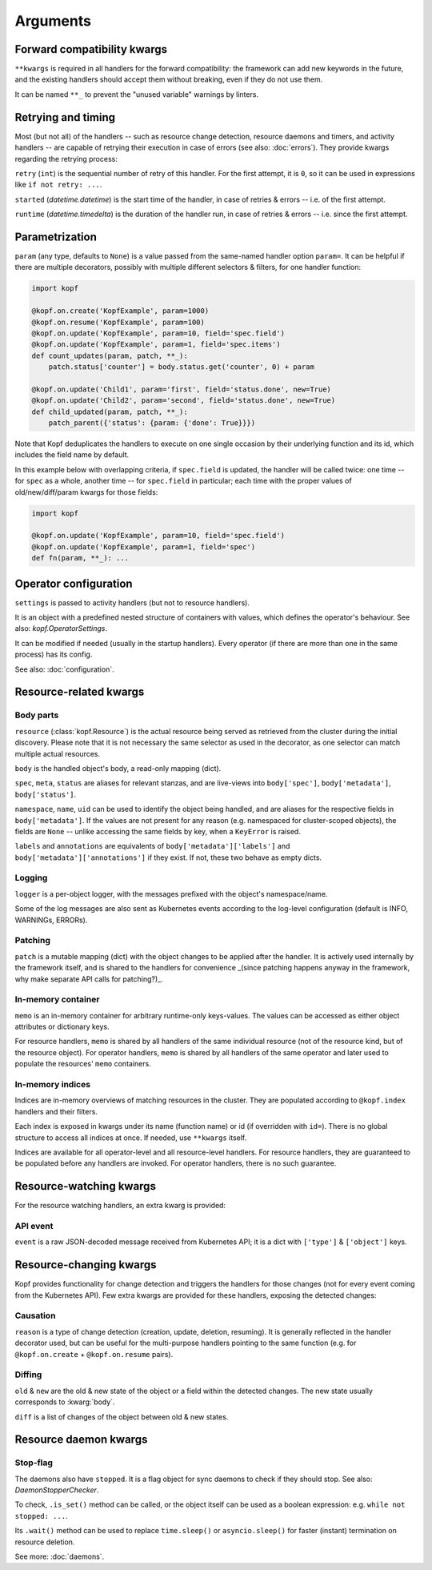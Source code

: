=========
Arguments
=========


.. kwarg:: kwargs

Forward compatibility kwargs
============================

``**kwargs`` is required in all handlers for the forward compatibility:
the framework can add new keywords in the future, and the existing handlers
should accept them without breaking, even if they do not use them.

It can be named ``**_`` to prevent the "unused variable" warnings by linters.


.. kwarg:: retry
.. kwarg:: started
.. kwarg:: runtime

Retrying and timing
===================

Most (but not all) of the handlers -- such as resource change detection,
resource daemons and timers, and activity handlers -- are capable of retrying
their execution in case of errors (see also: :doc:`errors`).
They provide kwargs regarding the retrying process:

``retry`` (``int``) is the sequential number of retry of this handler.
For the first attempt, it is ``0``, so it can be used in expressions
like ``if not retry: ...``.

``started`` (`datetime.datetime`) is the start time of the handler,
in case of retries & errors -- i.e. of the first attempt.

``runtime`` (`datetime.timedelta`) is the duration of the handler run,
in case of retries & errors -- i.e. since the first attempt.


.. kwarg:: param

Parametrization
===============

``param`` (any type, defaults to ``None``) is a value passed from the same-named
handler option ``param=``. It can be helpful if there are multiple decorators,
possibly with multiple different selectors & filters, for one handler function:

.. code-block:: python

    import kopf

    @kopf.on.create('KopfExample', param=1000)
    @kopf.on.resume('KopfExample', param=100)
    @kopf.on.update('KopfExample', param=10, field='spec.field')
    @kopf.on.update('KopfExample', param=1, field='spec.items')
    def count_updates(param, patch, **_):
        patch.status['counter'] = body.status.get('counter', 0) + param

    @kopf.on.update('Child1', param='first', field='status.done', new=True)
    @kopf.on.update('Child2', param='second', field='status.done', new=True)
    def child_updated(param, patch, **_):
        patch_parent({'status': {param: {'done': True}}})

Note that Kopf deduplicates the handlers to execute on one single occasion by
their underlying function and its id, which includes the field name by default.

In this example below with overlapping criteria, if ``spec.field`` is updated,
the handler will be called twice: one time -- for ``spec`` as a whole,
another time -- for ``spec.field`` in particular;
each time with the proper values of old/new/diff/param kwargs for those fields:

.. code-block:: python

    import kopf

    @kopf.on.update('KopfExample', param=10, field='spec.field')
    @kopf.on.update('KopfExample', param=1, field='spec')
    def fn(param, **_): ...


.. kwarg:: settings

Operator configuration
======================

``settings`` is passed to activity handlers (but not to resource handlers).

It is an object with a predefined nested structure of containers with values,
which defines the operator's behaviour. See also: `kopf.OperatorSettings`.

It can be modified if needed (usually in the startup handlers). Every operator
(if there are more than one in the same process) has its config.

See also: :doc:`configuration`.


Resource-related kwargs
=======================

.. kwarg:: resource
.. kwarg:: body
.. kwarg:: spec
.. kwarg:: meta
.. kwarg:: status
.. kwarg:: uid
.. kwarg:: name
.. kwarg:: namespace
.. kwarg:: labels
.. kwarg:: annotations

Body parts
----------

``resource`` (:class:`kopf.Resource`) is the actual resource being served
as retrieved from the cluster during the initial discovery.
Please note that it is not necessary the same selector as used in the decorator,
as one selector can match multiple actual resources.

``body`` is the handled object's body, a read-only mapping (dict).

``spec``, ``meta``, ``status`` are aliases for relevant stanzas, and are
live-views into ``body['spec']``, ``body['metadata']``, ``body['status']``.

``namespace``, ``name``, ``uid`` can be used to identify the object being
handled, and are aliases for the respective fields in ``body['metadata']``.
If the values are not present for any reason (e.g. namespaced for cluster-scoped
objects), the fields are ``None`` -- unlike accessing the same fields by key,
when a ``KeyError`` is raised.

``labels`` and ``annotations`` are equivalents of ``body['metadata']['labels']``
and ``body['metadata']['annotations']`` if they exist. If not, these two behave
as empty dicts.


.. kwarg:: logger

Logging
-------

``logger`` is a per-object logger, with the messages prefixed with the object's
namespace/name.

Some of the log messages are also sent as Kubernetes events according to the
log-level configuration (default is INFO, WARNINGs, ERRORs).


.. kwarg:: patch

Patching
--------

``patch`` is a mutable mapping (dict) with the object changes to be applied
after the handler. It is actively used internally by the framework itself,
and is shared to the handlers for convenience _(since patching happens anyway
in the framework, why make separate API calls for patching?)_.


.. kwarg:: memo

In-memory container
-------------------

``memo`` is an in-memory container for arbitrary runtime-only keys-values.
The values can be accessed as either object attributes or dictionary keys.

For resource handlers, ``memo`` is shared by all handlers of the same
individual resource (not of the resource kind, but of the resource object).
For operator handlers, ``memo`` is shared by all handlers of the same operator
and later used to populate the resources' ``memo`` containers.

.. seealso::
    :doc:`memos` and :class:`kopf.Memo`.


.. kwarg:: indices
.. kwarg:: indexes

In-memory indices
-----------------

Indices are in-memory overviews of matching resources in the cluster.
They are populated according to ``@kopf.index`` handlers and their filters.

Each index is exposed in kwargs under its name (function name)
or id (if overridden with ``id=``). There is no global structure to access
all indices at once. If needed, use ``**kwargs`` itself.

Indices are available for all operator-level and all resource-level handlers.
For resource handlers, they are guaranteed to be populated before any handlers
are invoked. For operator handlers, there is no such guarantee.

.. seealso::
    :doc:`indices`.


Resource-watching kwargs
========================

For the resource watching handlers, an extra kwarg is provided:


.. kwarg:: event

API event
---------

``event`` is a raw JSON-decoded message received from Kubernetes API;
it is a dict with ``['type']`` & ``['object']`` keys.


Resource-changing kwargs
========================

Kopf provides functionality for change detection and triggers the handlers
for those changes (not for every event coming from the Kubernetes API).
Few extra kwargs are provided for these handlers, exposing the detected changes:


.. kwarg:: reason

Causation
---------

``reason`` is a type of change detection (creation, update, deletion, resuming).
It is generally reflected in the handler decorator used, but can be useful for
the multi-purpose handlers pointing to the same function
(e.g. for ``@kopf.on.create`` + ``@kopf.on.resume`` pairs).


.. kwarg:: old
.. kwarg:: new
.. kwarg:: diff

Diffing
-------

``old`` & ``new`` are the old & new state of the object or a field within
the detected changes. The new state usually corresponds to :kwarg:`body`.

``diff`` is a list of changes of the object between old & new states.


Resource daemon kwargs
======================


.. kwarg:: stopped

Stop-flag
---------

The daemons also have ``stopped``. It is a flag object for sync daemons
to check if they should stop. See also: `DaemonStopperChecker`.

To check, ``.is_set()`` method can be called, or the object itself can be used
as a boolean expression: e.g. ``while not stopped: ...``.

Its ``.wait()`` method can be used to replace ``time.sleep()``
or ``asyncio.sleep()`` for faster (instant) termination on resource deletion.

See more: :doc:`daemons`.
